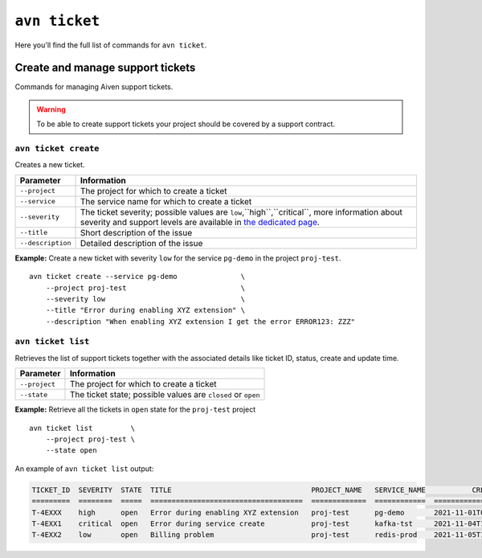 ``avn ticket``
==============

Here you'll find the full list of commands for ``avn ticket``.


Create and manage support tickets
---------------------------------

Commands for managing Aiven support tickets. 

.. Warning::

  To be able to create support tickets your project should be covered by a support contract.

``avn ticket create``
'''''''''''''''''''''

Creates a new ticket.

.. list-table::
  :header-rows: 1
  :align: left

  * - Parameter
    - Information
  * - ``--project``
    - The project for which to create a ticket
  * - ``--service``
    - The service name for which to create a ticket
  * - ``--severity``
    - The ticket severity; possible values are ``low``,``high``,``critical``, more information about severity and support levels are available in `the dedicated page <https://aiven.io/support-services>`_.
  * - ``--title``
    - Short description of the issue
  * - ``--description``
    - Detailed description of the issue


**Example:** Create a new ticket with severity ``low`` for the service ``pg-demo`` in the project ``proj-test``.

::

  avn ticket create --service pg-demo               \
      --project proj-test                           \
      --severity low                                \
      --title "Error during enabling XYZ extension" \
      --description "When enabling XYZ extension I get the error ERROR123: ZZZ"

``avn ticket list``
''''''''''''''''''''''

Retrieves the list of support tickets together with the associated details like ticket ID, status, create and update time.

.. list-table::
  :header-rows: 1
  :align: left

  * - Parameter
    - Information
  * - ``--project``
    - The project for which to create a ticket
  * - ``--state``
    - The ticket state; possible values are ``closed`` or ``open``


**Example:** Retrieve all the tickets in ``open`` state for the ``proj-test`` project

::

  avn ticket list         \
      --project proj-test \
      --state open

An example of ``avn ticket list`` output:

.. code:: text

    TICKET_ID  SEVERITY  STATE  TITLE                                 PROJECT_NAME   SERVICE_NAME           CREATE_TIME           DESCRIPTION                                         UPDATE_TIME           USER_EMAIL         USER_REAL_NAME
    =========  ========  =====  ====================================  =============  ============  ====================  ============================================================ ====================  =================  ==============
    T-4EXXX    high      open   Error during enabling XYZ extension   proj-test      pg-demo       2021-11-01T07:59:52Z  "When enabling XYZ extension I get the error ERROR123: ZZZ"  2021-11-03T22:30:28Z  joe@example.com    Joe Doe
    T-4EXX1    critical  open   Error during service create           proj-test      kafka-tst     2021-11-04T18:14:16Z  "Create service shows ERROR 123"                             2021-11-05T22:10:30Z  maria@example.com  Maria Test
    T-4EXX2    low       open   Billing problem                       proj-test      redis-prod    2021-11-05T10:29:26Z  "Bills are sent twice"                                       2021-11-05T22:10:24Z  carl@example.com   Carl White